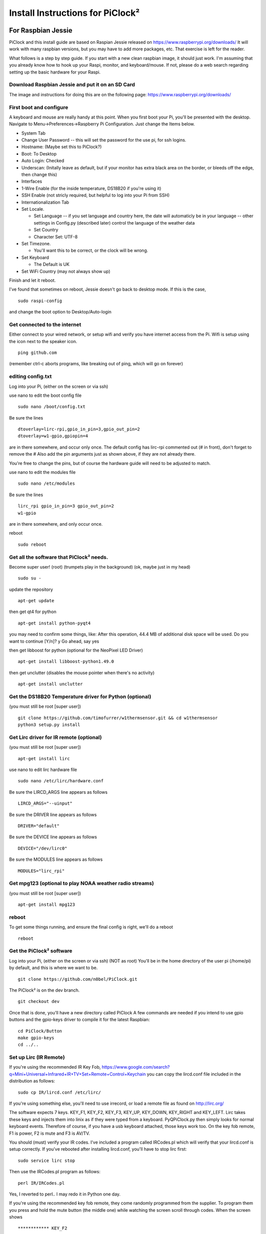 Install Instructions for PiClock²
=================================

For Raspbian Jessie
-------------------

PiClock and this install guide are based on Raspian Jessie released on
https://www.raspberrypi.org/downloads/ It will work with many raspbian
versions, but you may have to add more packages, etc. That exercise is
left for the reader.

What follows is a step by step guide. If you start with a new clean
raspbian image, it should just work. I'm assuming that you already know
how to hook up your Raspi, monitor, and keyboard/mouse. If not, please
do a web search regarding setting up the basic hardware for your Raspi.

Download Raspbian Jessie and put it on an SD Card
~~~~~~~~~~~~~~~~~~~~~~~~~~~~~~~~~~~~~~~~~~~~~~~~~

The image and instructions for doing this are on the following page:
https://www.raspberrypi.org/downloads/

First boot and configure
~~~~~~~~~~~~~~~~~~~~~~~~

A keyboard and mouse are really handy at this point. When you first boot
your Pi, you'll be presented with the desktop. Navigate to
Menu->Preferences->Raspberry Pi Configuration. Just change the Items
below.

-  System Tab
-  Change User Password -- this will set the password for the use pi,
   for ssh logins.
-  Hostname: (Maybe set this to PiClock?)
-  Boot: To Desktop
-  Auto Login: Checked
-  Underscan: (Initally leave as default, but if your monitor has extra
   black area on the border, or bleeds off the edge, then change this)
-  Interfaces
-  1-Wire Enable (for the inside temperature, DS18B20 if you're using
   it)
-  SSH Enable (not stricly required, but helpful to log into your Pi
   from SSH)
-  Internationalization Tab
-  Set Locale.

   -  Set Language -- if you set language and country here, the date
      will automaticly be in your language -- other settings in
      Config.py (described later) control the language of the weather
      data
   -  Set Country
   -  Character Set: UTF-8

-  Set Timezone.

   -  You'll want this to be correct, or the clock will be wrong.

-  Set Keyboard

   -  The Default is UK

-  Set WiFi Country (may not always show up)

Finish and let it reboot.

I've found that sometimes on reboot, Jessie doesn't go back to desktop
mode. If this is the case,

::

    sudo raspi-config

and change the boot option to Desktop/Auto-login

Get connected to the internet
~~~~~~~~~~~~~~~~~~~~~~~~~~~~~

Either connect to your wired network, or setup wifi and verify you have
internet access from the Pi. Wifi is setup using the icon next to the
speaker icon.

::

    ping github.com

(remember ctrl-c aborts programs, like breaking out of ping, which will
go on forever)

editing config.txt
~~~~~~~~~~~~~~~~~~

Log into your Pi, (either on the screen or via ssh)

use nano to edit the boot config file

::

    sudo nano /boot/config.txt

Be sure the lines

::

    dtoverlay=lirc-rpi,gpio_in_pin=3,gpio_out_pin=2
    dtoverlay=w1-gpio,gpiopin=4

are in there somewhere, and occur only once. The default config has
lirc-rpi commented out (# in front), don't forget to remove the # Also
add the pin arguments just as shown above, if they are not already
there.

You're free to change the pins, but of course the hardware guide will
need to be adjusted to match.

use nano to edit the modules file

::

    sudo nano /etc/modules

Be sure the lines

::

    lirc_rpi gpio_in_pin=3 gpio_out_pin=2
    w1-gpio

are in there somewhere, and only occur once.

reboot

::

    sudo reboot

Get all the software that PiClock² needs.
~~~~~~~~~~~~~~~~~~~~~~~~~~~~~~~~~~~~~~~~~

Become super user! (root) (trumpets play in the background) (ok, maybe
just in my head)

::

    sudo su -

update the repository

::

    apt-get update

then get qt4 for python

::

    apt-get install python-pyqt4

you may need to confirm some things, like: After this operation, 44.4 MB
of additional disk space will be used. Do you want to continue [Y/n]? y
Go ahead, say yes

then get libboost for python (optional for the NeoPixel LED Driver)

::

    apt-get install libboost-python1.49.0

then get unclutter (disables the mouse pointer when there's no activity)

::

    apt-get install unclutter

Get the DS18B20 Temperature driver for Python (optional)
~~~~~~~~~~~~~~~~~~~~~~~~~~~~~~~~~~~~~~~~~~~~~~~~~~~~~~~~

(you must still be root [super user])

::

    git clone https://github.com/timofurrer/w1thermsensor.git && cd w1thermsensor
    python3 setup.py install

Get Lirc driver for IR remote (optional)
~~~~~~~~~~~~~~~~~~~~~~~~~~~~~~~~~~~~~~~~

(you must still be root [super user])

::

    apt-get install lirc

use nano to edit lirc hardware file

::

    sudo nano /etc/lirc/hardware.conf

Be sure the LIRCD\_ARGS line appears as follows

::

    LIRCD_ARGS="--uinput"

Be sure the DRIVER line appears as follows

::

    DRIVER="default"

Be sure the DEVICE line appears as follows

::

    DEVICE="/dev/lirc0"

Be sure the MODULES line appears as follows

::

    MODULES="lirc_rpi"

Get mpg123 (optional to play NOAA weather radio streams)
~~~~~~~~~~~~~~~~~~~~~~~~~~~~~~~~~~~~~~~~~~~~~~~~~~~~~~~~

(you must still be root [super user])

::

    apt-get install mpg123

reboot
~~~~~~

To get some things running, and ensure the final config is right, we'll
do a reboot

::

    reboot

Get the PiClock² software
~~~~~~~~~~~~~~~~~~~~~~~~~

Log into your Pi, (either on the screen or via ssh) (NOT as root) You'll
be in the home directory of the user pi (/home/pi) by default, and this
is where we want to be.

::

    git clone https://github.com/n0bel/PiClock.git

The PiClock² is on the dev branch.

::

    git checkout dev

Once that is done, you'll have a new directory called PiClock A few
commands are needed if you intend to use gpio buttons and the gpio-keys
driver to compile it for the latest Raspbian:

::

    cd PiClock/Button
    make gpio-keys
    cd ../..

Set up Lirc (IR Remote)
~~~~~~~~~~~~~~~~~~~~~~~

If you're using the recommended IR Key Fob,
https://www.google.com/search?q=Mini+Universal+Infrared+IR+TV+Set+Remote+Control+Keychain
you can copy the lircd.conf file included in the distribution as
follows:

::

    sudo cp IR/lircd.conf /etc/lirc/

If you're using something else, you'll need to use irrecord, or load a
remote file as found on http://lirc.org/

The software expects 7 keys. KEY\_F1, KEY\_F2, KEY\_F3, KEY\_UP,
KEY\_DOWN, KEY\_RIGHT and KEY\_LEFT. Lirc takes these keys and injects
them into linix as if they were typed from a keyboard. PyQPiClock.py
then simply looks for normal keyboard events. Therefore of course, if
you have a usb keyboard attached, those keys work too. On the key fob
remote, F1 is power, F2 is mute and F3 is AV/TV.

You should (must) verify your IR codes. I've included a program called
IRCodes.pl which will verify that your lircd.conf is setup correctly. If
you've rebooted after installing lircd.conf, you'll have to stop lirc
first:

::

    sudo service lirc stop

Then use the IRCodes.pl program as follows:

::

    perl IR/IRCodes.pl

Yes, I reverted to perl.. I may redo it in Python one day.

If you're using the recommended key fob remote, they come randomly
programmed from the supplier. To program them you press and hold the
mute button (the middle one) while watching the screen scroll through
codes. When the screen shows

::

    ************ KEY_F2

STOP! then try the other keys, be sure they all report KEY\_UP,
KEY\_DOWN correctly. If not press and hold the mute button again,
waiting for the asterisks and KEY\_F2, then STOP again, try the other
keys. Repeat the process until you have all the keys working.

Ctrl-C to abort perl.

then reboot

::

    sudo reboot

Configure the PiClock² api keys
~~~~~~~~~~~~~~~~~~~~~~~~~~~~~~~

The first is to set API keys for Weather Underground and Google Maps.
These are both free, unless you have large volume. The PiClock² usage is
well below the maximums imposed by the free api keys.

Weather Underground api keys are created at this link:
http://www.wunderground.com/weather/api/ Here too, it'll ask you for an
Application (maybe PiClock?) that you're using the api key with.

Optional Google Maps API key
----------------------------

A Google Maps api key is *not required*, unless you pull a large volume
of maps. Most everyone can leave this key empty.

You only need a key if you're continually pulling maps because you're
restarting the clock often durning development. The maps are pulled once
at the start.

If you want a key, this is how its done. Google Maps api keys are
created at this link:
https://console.developers.google.com/flows/enableapi?apiid=maps_backend&keyType=CLIENT_SIDE
You'll require a google user and password. After that it'll require you
create a "project" (maybe PiClock for a project name?) It will also ask
about Client Ids, which you can skip (just clock ok/create). You need to
then activate the key.

Now that you have your api keys...

::

    cd PiClock
    cd Clock
    cp ApiKeys-example.py ApiKeys.py
    nano ApiKeys.py

Put your api keys in the file as indicated

::

    #change this to your API keys
    # Weather Underground API key
    wuapi = 'YOUR WEATHER UNDERGROUND API KEY'
    # Google Maps API key
    googleapi = ''  #Empty string, the key is optional -- if you pull a small volume, you'll be ok

Configure your PiClock²
~~~~~~~~~~~~~~~~~~~~~~~

here's were you tell PiClock² where your weather should come from, and
the radar map centers and markers.

::

    cd PiClock
    cd Clock
    cp Config-Example.py Config.py
    nano Config.py

This file is a python script, subject to python rules and syntax. The
configuration is a set of variables, objects and arrays, set up in
python syntax. The positioning of the {} and () and ',' are not
arbitrary. If you're not familiar with python, use extra care not to
disturb the format while changing the data.

The first thing is to change the primary\_coordinates to yours. That is
really all that is manditory. Further customization of the radar maps
can be done in the Radar section. There you can customize where your
radar images are centered and where the markers appear on those images.
Markers are those little red location pointers. Radar1 and 2 show on the
first page, and 3 and 4 show on the second page of the display (here's a
post of about that:
https://www.facebook.com/permalink.php?story_fbid=1371576642857593&id=946361588712436&substory_index=0
)

The second thing to change is your NOAA weather radio stream url.
You can find it here: http://noaaweatherradio.org/ They don't put the .mp3
urls where they are easily accessable, so you need to use your browser to
"View Page Source" in order to find the proper .mp3 url.

At this point, I'd not recommend many other changes until you have
tested and gotten it running.

Run it!
~~~~~~~

You'll need to be on the desktop, in a terminal program.

::

    cd PiClock
    sh startup.sh -n -s

Your screen should be covered by the PiClock² YAY!

There will be some output on the terminal screen as startup.sh executes.
If everything works, it can be ignored. If for some reason the clock
doesn't work, or maps are missing, etc the output may give a reason or
reasons, which usually reference something to do with the config file
(Config.py)

Logs
~~~~

The -s option causes no log files to be created, but instead logs to
your terminal screen. If -s is omitted, logs are created in
PiClock/Clock as PyQtPiClock.[1-7].log, which can also help you find
issues. -s is normally omitted when started from the desktop icon or
from crontab. Logs are then created for debugging auto starts.

First Use
~~~~~~~~~

-  The space bar or right or left arrows will change the page.
-  F2 will start and stop the NOAA weather radio stream
-  F4 will close the clock

If you're using the temperature feature AND you have multiple
temperature sensors, you'll see the clock display: 000000283872:74.6
00000023489:65.4 or something similar. Note the numbers exactly. Use F4
to stop the clock, then..

::

    nano Temperature/TempNames.py

Give each number a name, like is shown in the examples in that file

setting the clock to auto start
~~~~~~~~~~~~~~~~~~~~~~~~~~~~~~~

At this point the clock will only start when you manually start it, as
described in the Run It section.

Use only one autostart method.

Autostart Method 1
------------------

(NOT as root)

::

    cd PiClock
    chmod +x PiClock.desktop
    ln PiClock.desktop ~/Desktop
    mkdir ~/.config/autostart
    ln PiClock.desktop ~/.config/autostart

This puts the a PiClock icon on your desktop. It also runs it when the
desktop starts.

Autostart Method 2
------------------

To have it auto start on boot we need to do one more thing, edit the
crontab file as follows: (it will automatically start nano) (NOT as
root)

::

    crontab -e

and add the following line:

::

    @reboot sh /home/pi/PiClock/startup.sh

save the file and reboot to test

::

    sudo reboot

Some notes about startup.sh
---------------------------

startup.sh has a few options:

-  -n or --no-delay Don't delay on starting the clock right away
   (default is 45 seconds delay)
-  -d X or --delay X Delay X seconds before starting the clock
-  -m X or --message-delay X Delay X seconds while displaying a message
   on the desktop

Startup also looks at the various optional PiClock² items (Buttons,
Temperature, NeoPixel, etc) and only starts those things that are
configured to run. It also checks if they are already running, and
refrains from starting them again if they are.

Switching skins at certain times of the day
~~~~~~~~~~~~~~~~~~~~~~~~~~~~~~~~~~~~~~~~~~~

This is optional, but if its just too bright at night, a switcher script
will kill and restart PyQtPiClock with an alternate config.

First you need to set up an alternate config. Config.py is the normal
name, so perhaps Config-Night.py might be appropriate. For a dimmer
display use Config-Example-Bedside.py as a guide.

Now we'll tell our friend cron to run the switcher script (switcher.sh)
on day/night cycles. Run the cron editor: (should *not* be root)

::

    crontab -e

Add lines similar to this:

::

    0 8 * * * sh /home/pi/PiClock/switcher.sh Config
    0 21 * * * sh /home/pi/PiClock/switcher.sh Config-Night

The 8 there means 8am, to switch to the normal config, and the 21 means
switch to Config-Night at 9pm. More info on crontab can be found here:
https://en.wikipedia.org/wiki/Cron

Setting the Pi to auto reboot every day
~~~~~~~~~~~~~~~~~~~~~~~~~~~~~~~~~~~~~~~

This is optional but some may want their PiClock² to reboot every day. I
do this with mine, but it is probably not needed.

::

    sudo crontab -e

add the following line

::

    22 3 * * * /sbin/reboot

save the file

This sets the reboot to occur at 3:22am every day. Adjust as needed.

Updating to newer/updated versions
~~~~~~~~~~~~~~~~~~~~~~~~~~~~~~~~~~

Since we pulled the software from github originally, it can be updated
using git and github.

::

    cd PiClock
    git pull
    python update.py

This will automatically update any part(s) of the software that has
changed. The update.py program will then convert any config files as
needed.

You'll want to reboot after the update.

Note: If you get errors because you've made changes to the base code you
might need

::

    git reset --hard

Backup your changes first! (This won't bother your Config.py nor
ApiKeys.py because they are not tracked in git.

Also, if you're using gpio-keys, you may need to remake it:

::

    cd PiClock/Buttons
    rm gpio-keys
    make gpio-keys
